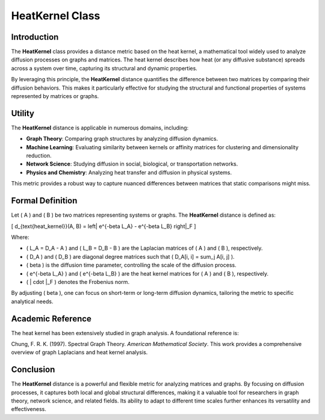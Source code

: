 HeatKernel Class
=================

Introduction
------------

The **HeatKernel** class provides a distance metric based on the heat kernel, a mathematical tool widely used to analyze diffusion processes on graphs and matrices. The heat kernel describes how heat (or any diffusive substance) spreads across a system over time, capturing its structural and dynamic properties.

By leveraging this principle, the **HeatKernel** distance quantifies the difference between two matrices by comparing their diffusion behaviors. This makes it particularly effective for studying the structural and functional properties of systems represented by matrices or graphs.

Utility
-------

The **HeatKernel** distance is applicable in numerous domains, including:

- **Graph Theory**: Comparing graph structures by analyzing diffusion dynamics.
- **Machine Learning**: Evaluating similarity between kernels or affinity matrices for clustering and dimensionality reduction.
- **Network Science**: Studying diffusion in social, biological, or transportation networks.
- **Physics and Chemistry**: Analyzing heat transfer and diffusion in physical systems.

This metric provides a robust way to capture nuanced differences between matrices that static comparisons might miss.

Formal Definition
-----------------

Let \( A \) and \( B \) be two matrices representing systems or graphs. The **HeatKernel** distance is defined as:

\[
d_{\text{heat\_kernel}}(A, B) = \left\| e^{-\beta L_A} - e^{-\beta L_B} \right\|_F
\]

Where:

- \( L_A = D_A - A \) and \( L_B = D_B - B \) are the Laplacian matrices of \( A \) and \( B \), respectively.
- \( D_A \) and \( D_B \) are diagonal degree matrices such that \( D_A[i, i] = \sum_j A[i, j] \).
- \( \beta \) is the diffusion time parameter, controlling the scale of the diffusion process.
- \( e^{-\beta L_A} \) and \( e^{-\beta L_B} \) are the heat kernel matrices for \( A \) and \( B \), respectively.
- \( \| \cdot \|_F \) denotes the Frobenius norm.

By adjusting \( \beta \), one can focus on short-term or long-term diffusion dynamics, tailoring the metric to specific analytical needs.

Academic Reference
-------------------

The heat kernel has been extensively studied in graph analysis. A foundational reference is:

Chung, F. R. K. (1997). Spectral Graph Theory. *American Mathematical Society*.  
This work provides a comprehensive overview of graph Laplacians and heat kernel analysis.

Conclusion
----------

The **HeatKernel** distance is a powerful and flexible metric for analyzing matrices and graphs. By focusing on diffusion processes, it captures both local and global structural differences, making it a valuable tool for researchers in graph theory, network science, and related fields. Its ability to adapt to different time scales further enhances its versatility and effectiveness.

